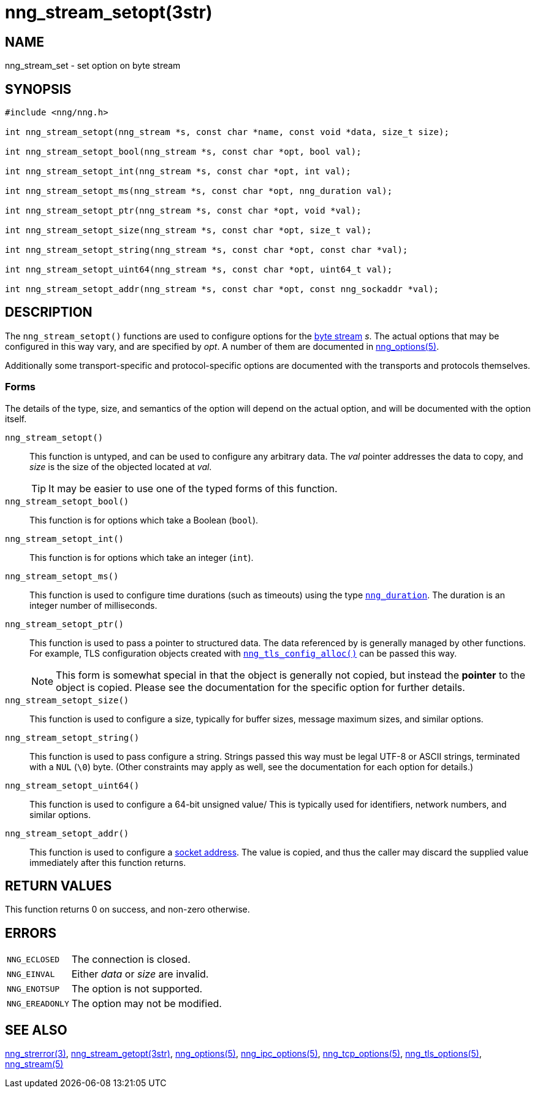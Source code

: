 = nng_stream_setopt(3str)
//
// Copyright 2018 Staysail Systems, Inc. <info@staysail.tech>
// Copyright 2018 Capitar IT Group BV <info@capitar.com>
// Copyright 2019 Devolutions <info@devolutions.net>
//
// This document is supplied under the terms of the MIT License, a
// copy of which should be located in the distribution where this
// file was obtained (LICENSE.txt).  A copy of the license may also be
// found online at https://opensource.org/licenses/MIT.
//

== NAME

nng_stream_set - set option on byte stream

== SYNOPSIS

[source, c]
----
#include <nng/nng.h>

int nng_stream_setopt(nng_stream *s, const char *name, const void *data, size_t size);

int nng_stream_setopt_bool(nng_stream *s, const char *opt, bool val);

int nng_stream_setopt_int(nng_stream *s, const char *opt, int val);

int nng_stream_setopt_ms(nng_stream *s, const char *opt, nng_duration val);

int nng_stream_setopt_ptr(nng_stream *s, const char *opt, void *val);

int nng_stream_setopt_size(nng_stream *s, const char *opt, size_t val);

int nng_stream_setopt_string(nng_stream *s, const char *opt, const char *val);

int nng_stream_setopt_uint64(nng_stream *s, const char *opt, uint64_t val);

int nng_stream_setopt_addr(nng_stream *s, const char *opt, const nng_sockaddr *val);

----

== DESCRIPTION

The `nng_stream_setopt()` functions are used to configure options for the
xref:nng_stream.5.adoc[byte stream] _s_.
The actual options that may be configured in this way vary, and are
specified by _opt_.
A number of them are documented in
xref:nng_options.5.adoc[nng_options(5)].

Additionally some transport-specific and protocol-specific options are
documented with the transports and protocols themselves.

=== Forms

The details of the type, size, and semantics of the option will depend
on the actual option, and will be documented with the option itself.

`nng_stream_setopt()`::
This function is untyped, and can be used to configure any arbitrary data.
The _val_ pointer addresses the data to copy, and _size_ is the
size of the objected located at _val_.
+
TIP: It may be easier to use one of the typed forms of this function.

`nng_stream_setopt_bool()`::
This function is for options which take a Boolean (`bool`).

`nng_stream_setopt_int()`::
This function is for options which take an integer (`int`).

`nng_stream_setopt_ms()`::
This function is used to configure time durations (such as timeouts) using
the type
xref:nng_duration.5.adoc[`nng_duration`].
The duration is an integer number of milliseconds.

`nng_stream_setopt_ptr()`::
This function is used to pass a pointer to structured data.
The data referenced by is generally managed by other functions.
For example, TLS configuration objects created with
xref:nng_tls_config.3tls.adoc[`nng_tls_config_alloc()`]
can be passed this way.
+
NOTE: This form is somewhat special in that the object is generally
not copied, but instead the *pointer* to the object is copied.
Please see the documentation for the specific option for further details.

`nng_stream_setopt_size()`::
This function is used to configure a size, typically for buffer sizes,
message maximum sizes, and similar options.

`nng_stream_setopt_string()`::
This function is used to pass configure a string.
Strings passed this way must be legal UTF-8 or ASCII strings, terminated
with a `NUL` (`\0`) byte.
(Other constraints may apply as well, see the documentation for each option
for details.)

`nng_stream_setopt_uint64()`::
This function is used to configure a 64-bit unsigned value/
This is typically used for identifiers, network numbers,
and similar options.

`nng_stream_setopt_addr()`::
This function is used to configure a
xref:nng_sockaddr.5.adoc[socket address].
The value is copied, and thus the caller may discard the supplied
value immediately after this function returns.

== RETURN VALUES

This function returns 0 on success, and non-zero otherwise.

== ERRORS

[horizontal]
`NNG_ECLOSED`:: The connection is closed.
`NNG_EINVAL`:: Either _data_ or _size_ are invalid.
`NNG_ENOTSUP`:: The option is not supported.
`NNG_EREADONLY`:: The option may not be modified.

== SEE ALSO

[.text-left]
xref:nng_strerror.3.adoc[nng_strerror(3)],
xref:nng_stream_getopt.3str.adoc[nng_stream_getopt(3str)],
xref:nng_options.5.adoc[nng_options(5)],
xref:nng_ipc_options.5.adoc[nng_ipc_options(5)],
xref:nng_tcp_options.5.adoc[nng_tcp_options(5)],
xref:nng_tls_options.5.adoc[nng_tls_options(5)],
xref:nng_stream.5.adoc[nng_stream(5)]